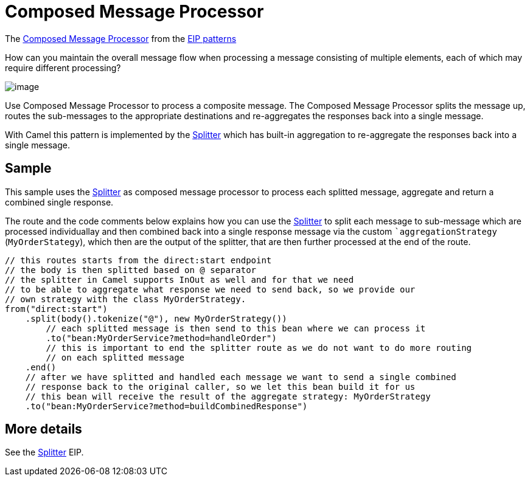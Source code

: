 [[Composed-Message-Processor]]
= Composed Message Processor

The
http://www.enterpriseintegrationpatterns.com/MessageRouter.html[Composed
Message Processor] from the xref:enterprise-integration-patterns.adoc[EIP patterns]

How can you maintain the overall message flow when processing a message consisting of multiple elements, each of which may require different processing?

image::eip/DistributionAggregate.gif[image]

Use Composed Message Processor to process a composite message.
The Composed Message Processor splits the message up, routes the sub-messages to the appropriate destinations
and re-aggregates the responses back into a single message.

With Camel this pattern is implemented by the xref:split-eip.adoc[Splitter]
which has built-in aggregation to re-aggregate the responses back into a single message.

== Sample

This sample uses the xref:split-eip.adoc[Splitter] as composed message processor to process each splitted message,
aggregate and return a combined single response.

The route and the code comments below explains how you can use the xref:split-eip.adoc[Splitter] to
split each message to sub-message which are processed individuallay and then combined back into
a single response message via the custom ``aggregationStrategy` (`MyOrderStategy`), which
then are the output of the splitter, that are then further processed at the end of the route.

[source,java]
----
// this routes starts from the direct:start endpoint
// the body is then splitted based on @ separator
// the splitter in Camel supports InOut as well and for that we need
// to be able to aggregate what response we need to send back, so we provide our
// own strategy with the class MyOrderStrategy.
from("direct:start")
    .split(body().tokenize("@"), new MyOrderStrategy())
        // each splitted message is then send to this bean where we can process it
        .to("bean:MyOrderService?method=handleOrder")
        // this is important to end the splitter route as we do not want to do more routing
        // on each splitted message
    .end()
    // after we have splitted and handled each message we want to send a single combined
    // response back to the original caller, so we let this bean build it for us
    // this bean will receive the result of the aggregate strategy: MyOrderStrategy
    .to("bean:MyOrderService?method=buildCombinedResponse")
----

== More details

See the xref:split-eip.adoc[Splitter] EIP.
